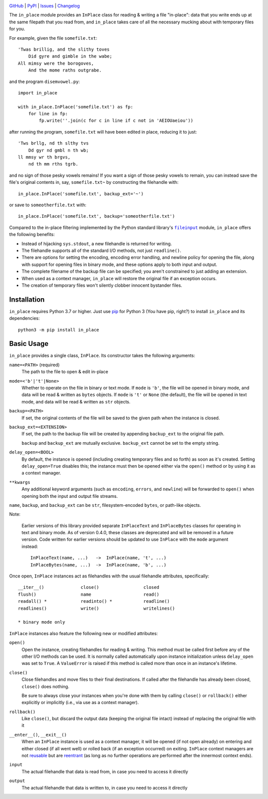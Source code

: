 .. image:: http://www.repostatus.org/badges/latest/active.svg
    :target: http://www.repostatus.org/#active
    :alt: Project Status: Active - The project has reached a stable, usable
          state and is being actively developed.

.. image:: https://github.com/jwodder/inplace/workflows/Test/badge.svg?branch=master
    :target: https://github.com/jwodder/inplace/actions?workflow=Test
    :alt: CI Status

.. image:: https://codecov.io/gh/jwodder/inplace/branch/master/graph/badge.svg
    :target: https://codecov.io/gh/jwodder/inplace

.. image:: https://img.shields.io/pypi/pyversions/in_place.svg
    :target: https://pypi.org/project/in_place

.. image:: https://img.shields.io/conda/vn/conda-forge/in_place.svg
    :target: https://anaconda.org/conda-forge/in_place
    :alt: Conda Version

.. image:: https://img.shields.io/github/license/jwodder/inplace.svg?maxAge=2592000
    :target: https://opensource.org/licenses/MIT
    :alt: MIT License

`GitHub <https://github.com/jwodder/inplace>`_
| `PyPI <https://pypi.org/project/in_place>`_
| `Issues <https://github.com/jwodder/inplace/issues>`_
| `Changelog <https://github.com/jwodder/inplace/blob/master/CHANGELOG.md>`_

The ``in_place`` module provides an ``InPlace`` class for reading & writing a
file "in-place": data that you write ends up at the same filepath that you read
from, and ``in_place`` takes care of all the necessary mucking about with
temporary files for you.

For example, given the file ``somefile.txt``::

    'Twas brillig, and the slithy toves
        Did gyre and gimble in the wabe;
    All mimsy were the borogoves,
        And the mome raths outgrabe.

and the program ``disemvowel.py``::

    import in_place

    with in_place.InPlace('somefile.txt') as fp:
        for line in fp:
            fp.write(''.join(c for c in line if c not in 'AEIOUaeiou'))

after running the program, ``somefile.txt`` will have been edited in place,
reducing it to just::

    'Tws brllg, nd th slthy tvs
        Dd gyr nd gmbl n th wb;
    ll mmsy wr th brgvs,
        nd th mm rths tgrb.

and no sign of those pesky vowels remains!  If you want a sign of those pesky
vowels to remain, you can instead save the file's original contents in, say,
``somefile.txt~`` by constructing the filehandle with::

    in_place.InPlace('somefile.txt', backup_ext='~')

or save to ``someotherfile.txt`` with::

    in_place.InPlace('somefile.txt', backup='someotherfile.txt')

Compared to the in-place filtering implemented by the Python standard library's
|fileinput|_ module, ``in_place`` offers the following benefits:

- Instead of hijacking ``sys.stdout``, a new filehandle is returned for
  writing.
- The filehandle supports all of the standard I/O methods, not just
  ``readline()``.
- There are options for setting the encoding, encoding error handling, and
  newline policy for opening the file, along with support for opening files in
  binary mode, and these options apply to both input and output.
- The complete filename of the backup file can be specified; you aren't
  constrained to just adding an extension.
- When used as a context manager, ``in_place`` will restore the original file
  if an exception occurs.
- The creation of temporary files won't silently clobber innocent bystander
  files.

.. |fileinput| replace:: ``fileinput``
.. _fileinput: https://docs.python.org/3/library/fileinput.html


Installation
============
``in_place`` requires Python 3.7 or higher.  Just use `pip
<https://pip.pypa.io>`_ for Python 3 (You have pip, right?) to install
``in_place`` and its dependencies::

    python3 -m pip install in_place


Basic Usage
===========
``in_place`` provides a single class, ``InPlace``.  Its constructor takes the
following arguments:

``name=<PATH>`` (required)
   The path to the file to open & edit in-place

``mode=<'b'|'t'|None>``
   Whether to operate on the file in binary or text mode.  If ``mode`` is
   ``'b'``, the file will be opened in binary mode, and data will be read &
   written as ``bytes`` objects.  If ``mode`` is ``'t'`` or ``None`` (the
   default), the file will be opened in text mode, and data will be read &
   written as ``str`` objects.

``backup=<PATH>``
   If set, the original contents of the file will be saved to the given path
   when the instance is closed.

``backup_ext=<EXTENSION>``
   If set, the path to the backup file will be created by appending
   ``backup_ext`` to the original file path.

   ``backup`` and ``backup_ext`` are mutually exclusive.  ``backup_ext`` cannot
   be set to the empty string.

``delay_open=<BOOL>``
   By default, the instance is opened (including creating temporary files and
   so forth) as soon as it's created.  Setting ``delay_open=True`` disables
   this; the instance must then be opened either via the ``open()`` method or
   by using it as a context manager.

``**kwargs``
   Any additional keyword arguments (such as ``encoding``, ``errors``, and
   ``newline``) will be forwarded to ``open()`` when opening both the input and
   output file streams.

``name``, ``backup``, and ``backup_ext`` can be ``str``, filesystem-encoded
``bytes``, or path-like objects.

Note:

    Earlier versions of this library provided separate ``InPlaceText`` and
    ``InPlaceBytes`` classes for operating in text and binary mode.  As of
    version 0.4.0, these classes are deprecated and will be removed in a future
    version.  Code written for earlier versions should be updated to use
    ``InPlace`` with the ``mode`` argument instead::

        InPlaceText(name, ...)   ->  InPlace(name, 't', ...)
        InPlaceBytes(name, ...)  ->  InPlace(name, 'b', ...)

Once open, ``InPlace`` instances act as filehandles with the usual filehandle
attributes, specifically::

    __iter__()              close()                 closed
    flush()                 name                    read()
    readall() *             readinto() *            readline()
    readlines()             write()                 writelines()

    * binary mode only

``InPlace`` instances also feature the following new or modified attributes:

``open()``
   Open the instance, creating filehandles for reading & writing.  This method
   must be called first before any of the other I/O methods can be used.  It is
   normally called automatically upon instance initialization unless
   ``delay_open`` was set to ``True``.  A ``ValueError`` is raised if this
   method is called more than once in an instance's lifetime.

``close()``
   Close filehandles and move files to their final destinations.  If called
   after the filehandle has already been closed, ``close()`` does nothing.

   Be sure to always close your instances when you're done with them by calling
   ``close()`` or ``rollback()`` either explicitly or implicitly (i.e., via use
   as a context manager).

``rollback()``
   Like ``close()``, but discard the output data (keeping the original file
   intact) instead of replacing the original file with it

``__enter__()``, ``__exit__()``
   When an ``InPlace`` instance is used as a context manager, it will be opened
   (if not open already) on entering and either closed (if all went well) or
   rolled back (if an exception occurred) on exiting.  ``InPlace`` context
   managers are not `reusable`_ but are `reentrant`_ (as long as no further
   operations are performed after the innermost context ends).

``input``
   The actual filehandle that data is read from, in case you need to access it
   directly

``output``
   The actual filehandle that data is written to, in case you need to access it
   directly

.. _reentrant: https://docs.python.org/3/library/contextlib.html#reentrant-cms
.. _reusable: https://docs.python.org/3/library/contextlib.html#reusable-context-managers
